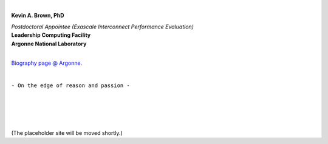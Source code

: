 .. title: [Homepage]
.. slug: index
.. date: 2019-03-09 15:27:16 UTC-06:00
.. tags: 
.. category: 
.. link: 
.. description: 
.. type: text
.. hidetitle: True


.. image:: images/profile.png

|

**Kevin A. Brown, PhD**

| *Postdoctoral Appointee (Exascale Interconnect Performance Evaluation)* 
| **Leadership Computing Facility**
| **Argonne National Laboratory**


|

`Biography page @ Argonne. <https://www.anl.gov/profile/kevin-a-brown>`_

|

``- On the edge of reason and passion -``

.. `- Research Topics`__
        ---------------------
        .. __: /research
        `- Miscellaneous Topics`__
        --------------------------
        .. __: /blogroll


|
|
|
|

(The placeholder site will be moved shortly.)
